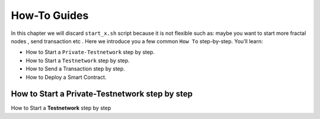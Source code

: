How-To Guides
=============
In this chapter we will discard ``start_x.sh`` script because it is not flexible such as:
maybe you want to start more fractal nodes , send transaction etc .
Here we introduce you a few common ``How To``  step-by-step. 
You’ll learn:

- How to Start a ``Private-Testnetwork`` step by step.
- How to Start a ``Testnetwork`` step by step.
- How to Send a Transaction step by step.
- How to Deploy a Smart Contract.

How to Start a **Private-Testnetwork** step by step
-----------------------------------------------------


How to Start a **Testnetwork** step by step
